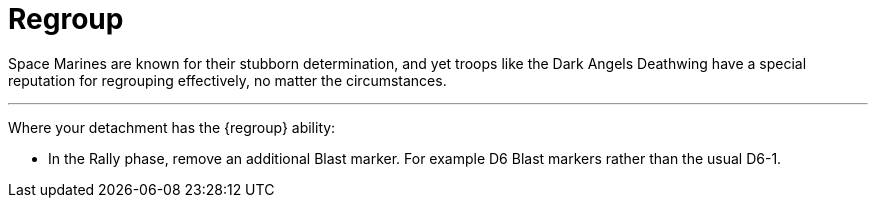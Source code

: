 = Regroup

Space Marines are known for their stubborn determination, and yet troops like the Dark Angels Deathwing have a special reputation for regrouping effectively, no matter the circumstances.

---

Where your detachment has the {regroup} ability:

* In the Rally phase, remove an additional Blast marker. For example D6 Blast markers rather than the usual D6-1.
